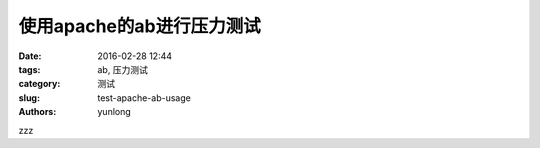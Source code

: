 使用apache的ab进行压力测试
############################

:date: 2016-02-28 12:44
:tags: ab, 压力测试
:category: 测试
:slug: test-apache-ab-usage
:authors: yunlong


zzz
